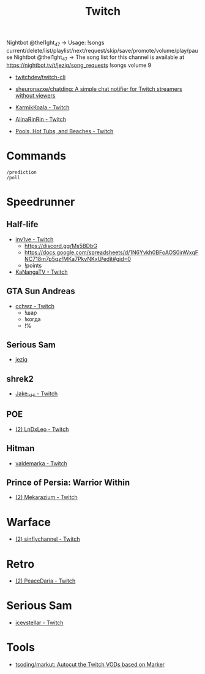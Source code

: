 #+title: Twitch

Nightbot @thel1ght_47 -> Usage: !songs current/delete/list/playlist/next/request/skip/save/promote/volume/play/pause
Nightbot @thel1ght_47 -> The song list for this channel is available at https://nightbot.tv/t/jeziq/song_requests
!songs volume 9

- [[https://github.com/twitchdev/twitch-cli][twitchdev/twitch-cli]]
- [[https://github.com/sheuronazxe/chatding][sheuronazxe/chatding: A simple chat notifier for Twitch streamers without viewers]]

- [[https://www.twitch.tv/karmikkoala][KarmikKoala - Twitch]]

- [[https://www.twitch.tv/alinarinrin][AlinaRinRin - Twitch]]

- [[https://www.twitch.tv/directory/game/Pools%2C%20Hot%20Tubs%2C%20and%20Beaches][Pools, Hot Tubs, and Beaches - Twitch]]

* Commands

: /prediction
: /poll

* Speedrunner
** Half-life
- [[https://www.twitch.tv/inv1ve][inv1ve - Twitch]]
  - https://discord.gg/Ms5BDbG
  - https://docs.google.com/spreadsheets/d/1N6Yvkh0BFoAOS0inWxqFNC718m7p5qzfMKa7PkyNKxU/edit#gid=0
  - !points
- [[https://www.twitch.tv/kanangatv][KaNangaTV - Twitch]]
** GTA Sun Andreas
- [[https://www.twitch.tv/cchwz][cchwz - Twitch]]
  - !шар
  - !когда
  - !%
** Serious Sam
- [[https://www.twitch.tv/jeziq][jeziq]]
** shrek2
- [[https://www.twitch.tv/jake_is_hi][Jake_is_Hi - Twitch]]
** POE
- [[https://www.twitch.tv/lndxleo][(2) LnDxLeo - Twitch]]
** Hitman
- [[https://www.twitch.tv/valdemarka][valdemarka - Twitch]]
** Prince of Persia: Warrior Within
- [[https://www.twitch.tv/mekarazium][(2) Mekarazium - Twitch]]

* Warface
- [[https://www.twitch.tv/sinflychannel][(2) sinflychannel - Twitch]]

* Retro
- [[https://www.twitch.tv/peacedaria][(2) PeaceDaria - Twitch]]

* Serious Sam
- [[https://www.twitch.tv/iceystellar][iceystellar - Twitch]]

* Tools
- [[https://github.com/tsoding/markut][tsoding/markut: Autocut the Twitch VODs based on Marker]]
